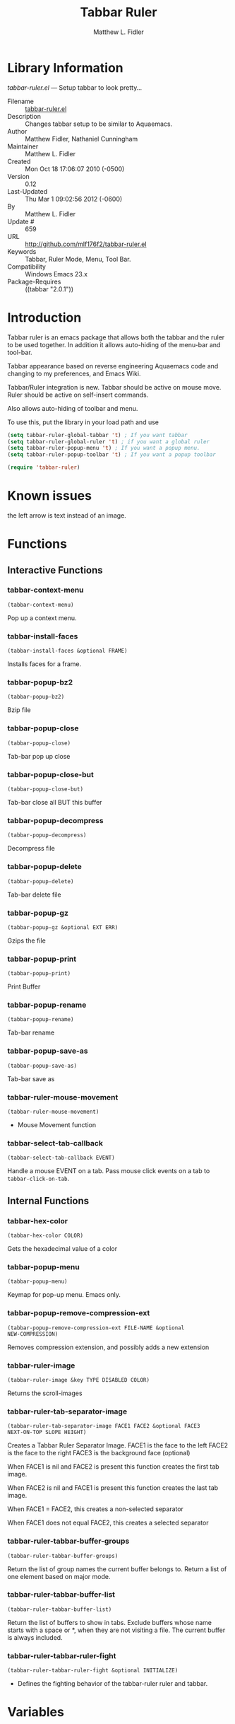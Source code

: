 #+TITLE: Tabbar Ruler
#+AUTHOR: Matthew L. Fidler
* Library Information
 /tabbar-ruler.el/ --- Setup tabbar to look pretty...

 - Filename :: [[file:tabbar-ruler.el][tabbar-ruler.el]]
 - Description :: Changes tabbar setup to be similar to Aquaemacs.
 - Author :: Matthew Fidler, Nathaniel Cunningham
 - Maintainer :: Matthew L. Fidler
 - Created :: Mon Oct 18 17:06:07 2010 (-0500)
 - Version :: 0.12
 - Last-Updated :: Thu Mar  1 09:02:56 2012 (-0600)
 -           By :: Matthew L. Fidler
 -     Update # :: 659
 - URL :: http://github.com/mlf176f2/tabbar-ruler.el
 - Keywords :: Tabbar, Ruler Mode, Menu, Tool Bar.
 - Compatibility :: Windows Emacs 23.x
 - Package-Requires :: ((tabbar "2.0.1"))

* Introduction
Tabbar ruler is an emacs package that allows both the tabbar and the
ruler to be used together.  In addition it allows auto-hiding of the
menu-bar and tool-bar.


Tabbar appearance based on reverse engineering Aquaemacs code and
changing to my preferences, and Emacs Wiki.

Tabbar/Ruler integration is new. Tabbar should be active on mouse
move.  Ruler should be active on self-insert commands.

Also allows auto-hiding of toolbar and menu.

To use this, put the library in your load path and use

#+BEGIN_SRC emacs-lisp
  (setq tabbar-ruler-global-tabbar 't) ; If you want tabbar
  (setq tabbar-ruler-global-ruler 't) ; if you want a global ruler
  (setq tabbar-ruler-popup-menu 't) ; If you want a popup menu.
  (setq tabbar-ruler-popup-toolbar 't) ; If you want a popup toolbar
  
  (require 'tabbar-ruler)
  
#+END_SRC


* Known issues
the left arrow is text instead of an image.
* Functions
** Interactive Functions

*** tabbar-context-menu
=(tabbar-context-menu)=

Pop up a context menu.

*** tabbar-install-faces
=(tabbar-install-faces &optional FRAME)=

Installs faces for a frame.

*** tabbar-popup-bz2
=(tabbar-popup-bz2)=

Bzip file

*** tabbar-popup-close
=(tabbar-popup-close)=

Tab-bar pop up close

*** tabbar-popup-close-but
=(tabbar-popup-close-but)=

Tab-bar close all BUT this buffer

*** tabbar-popup-decompress
=(tabbar-popup-decompress)=

Decompress file

*** tabbar-popup-delete
=(tabbar-popup-delete)=

Tab-bar delete file

*** tabbar-popup-gz
=(tabbar-popup-gz &optional EXT ERR)=

Gzips the file

*** tabbar-popup-print
=(tabbar-popup-print)=

Print Buffer

*** tabbar-popup-rename
=(tabbar-popup-rename)=

Tab-bar rename

*** tabbar-popup-save-as
=(tabbar-popup-save-as)=

Tab-bar save as

*** tabbar-ruler-mouse-movement
=(tabbar-ruler-mouse-movement)=

 - Mouse Movement function

*** tabbar-select-tab-callback
=(tabbar-select-tab-callback EVENT)=

Handle a mouse EVENT on a tab.
Pass mouse click events on a tab to =tabbar-click-on-tab=.

** Internal Functions

*** tabbar-hex-color
=(tabbar-hex-color COLOR)=

Gets the hexadecimal value of a color

*** tabbar-popup-menu
=(tabbar-popup-menu)=

Keymap for pop-up menu.  Emacs only.

*** tabbar-popup-remove-compression-ext
=(tabbar-popup-remove-compression-ext FILE-NAME &optional
NEW-COMPRESSION)=

Removes compression extension, and possibly adds a new extension

*** tabbar-ruler-image
=(tabbar-ruler-image &key TYPE DISABLED COLOR)=

Returns the scroll-images

*** tabbar-ruler-tab-separator-image
=(tabbar-ruler-tab-separator-image FACE1 FACE2 &optional FACE3
NEXT-ON-TOP SLOPE HEIGHT)=

Creates a Tabbar Ruler Separator Image.
FACE1 is the face to the left
FACE2 is the face to the right
FACE3 is the background face (optional)

When FACE1 is nil and FACE2 is present this function creates the
first tab image.

When FACE2 is nil and FACE1 is present this function creates the
last tab image.

When FACE1 = FACE2, this creates a non-selected separator

When FACE1 does not equal FACE2, this creates a selected separator


*** tabbar-ruler-tabbar-buffer-groups
=(tabbar-ruler-tabbar-buffer-groups)=

Return the list of group names the current buffer belongs to.
Return a list of one element based on major mode.

*** tabbar-ruler-tabbar-buffer-list
=(tabbar-ruler-tabbar-buffer-list)=

Return the list of buffers to show in tabs.
Exclude buffers whose name starts with a space or *, when they are not
visiting a file.  The current buffer is always included.

*** tabbar-ruler-tabbar-ruler-fight
=(tabbar-ruler-tabbar-ruler-fight &optional INITIALIZE)=

 - Defines the fighting behavior of the tabbar-ruler ruler and tabbar.
* Variables
** Customizable Variables

*** tabbar-ruler-do-not-switch-on-ruler-when-tabbar-is-on-y
 - Minimum number of pixels to switch on ruler when tabbar is on.

*** tabbar-ruler-excluded-buffers
 - Excluded buffers in tabbar.

*** tabbar-ruler-fight-igore-modes
Exclude these mode when changing between tabbar and ruler.

*** tabbar-ruler-global-ruler
 - Should tabbar-ruler have a global ruler?

*** tabbar-ruler-global-tabbar
 - Should tabbar-ruler have a global tabbar?

*** tabbar-ruler-popup-menu
 - Should tabbar-ruler have a popup menu.  As mouse moves toward top of window, the menu pops up.

*** tabbar-ruler-popup-menu-min-y
 - Minimum number of pixels from the top before a menu/toolbar pops up.

*** tabbar-ruler-popup-menu-min-y-leave
 - Minimum number of pixels form the top before a menu/toolbar disappears.

*** tabbar-ruler-popup-toolbar
 - Should tabbar-ruler have a popup toolbar.  As mouse moves toward top of window, the toolbar pops up.

*** tabbar-ruler-ruler-display-commands
 - Ruler display commands.

** Internal Variables

*** tabbar-close-tab-function
Function to call to close a tabbar tab.  Passed a single argument, the tab
construct to be closed.

*** tabbar-new-tab-function
Function to call to create a new buffer in tabbar-mode.  Optional single
argument is the MODE for the new buffer.
* History

 - 14-Dec-2012 ::  Upload to Marmalade  (Matthew L. Fidler)
 - 14-Dec-2012 ::  Fancy tabs (Matthew L. Fidler)
 - 13-Dec-2012 ::  Added Bug fix for coloring. Made the selected tab match the default color in the buffer. Everything else is grayed out. (Matthew L. Fidler)
 - 10-Dec-2012 ::  Took out a statement that may fix the left-scrolling bug? (Matthew L. Fidler)
 - 10-Dec-2012 ::  Added package-menu-mode to the excluded tabbar-ruler fight modes. (Matthew L. Fidler)
 - 07-Dec-2012 ::  Will no longer take over editing of org source blocks or info blocks. (Matthew L. Fidler)
 - 07-Dec-2012 ::  Changed the order of checking so that helm will work when you move a mouse. (Matthew L. Fidler)
 - 07-Dec-2012 ::  Now works with Helm. Should fix issue #1 (Matthew L. Fidler)
 - 06-Dec-2012 ::  Now colors are based on loaded theme (from minibar). Also added bug-fix for setting tabbar colors every time a frame opens. Also added a bug fix for right-clicking a frame that is not associated with a buffer. 1-Mar-2012 Matthew L. Fidler Last-Updated: Thu Mar 1 08:38:09 2012 (-0600) #656 (Matthew L. Fidler) Will not change tool-bar-mode in Mac. It causes some funny things to happen. 9-Feb-2012 Matthew L. Fidler Last-Updated: Thu Feb 9 19:18:21 2012 (-0600) #651 (Matthew L. Fidler) Will not change the menu bar in a Mac. Its always there. (Matthew L. Fidler)
 - 14-Jan-2012 ::  Added more commands that trigger the ruler. (Matthew L. Fidler)
 - 14-Jan-2012 ::  Added more ruler commands. It works a bit better now. Additionally I have changed the ep- to tabbar-ruler-. (Matthew L. Fidler)
 - 14-Jan-2012 ::  Changed EmacsPortable to tabbar-ruler (Matthew L. Fidler)
 - 08-Feb-2011 ::  Added ELPA tags.  (Matthew L. Fidler)
 - 08-Feb-2011 ::  Removed xpm dependencies. Now no images are required, they are built by the library. (Matthew L. Fidler)
 - 04-Dec-2010 ::  Added context menu. (Matthew L. Fidler)
 - 01-Dec-2010 ::  Added scratch buffers to list. (Matthew L. Fidler)
 - 04-Nov-2010 ::  Made tabbar mode default. (us041375)
 - 02-Nov-2010 ::  Make post-command-hook handle errors gracefully. (Matthew L. Fidler)
 - 20-Oct-2010 ::  Changed behavior when outside the window to assume the last known mouse position. This fixes the two problems below.  (us041375)
 - 20-Oct-2010 ::  As it turns out when the toolbar is hidden when the mouse is outside of the emacs window, it also hides when navigating the menu. Switching behavior back.  (us041375)
 - 20-Oct-2010 ::  Made popup menu and toolbar be hidden when mouse is oustide of emacs window. (us041375)
 - 20-Oct-2010 ::  Changed to popup ruler-mode if tabbar and ruler are not displayed. (us041375)
 - 19-Oct-2010 ::  Changed tabbar, menu, toolbar and ruler variables to be buffer or frame local.  (Matthew L. Fidler)
